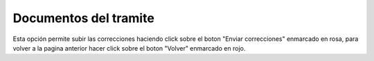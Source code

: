 Documentos del tramite
====================================
.. image:: _static/profesional/documentosDelTramite.png
.. image:: _static/profesional/verDocumentacionPlanilla.png
.. image:: _static/profesional/planillaVisadoDoc.png
.. image:: _static/profesional/planillaVisado3.png

Esta opción permite subir las correcciones haciendo click sobre el boton "Enviar correcciones" enmarcado en rosa, para volver a la pagina anterior hacer click sobre el boton "Volver" enmarcado en rojo.

